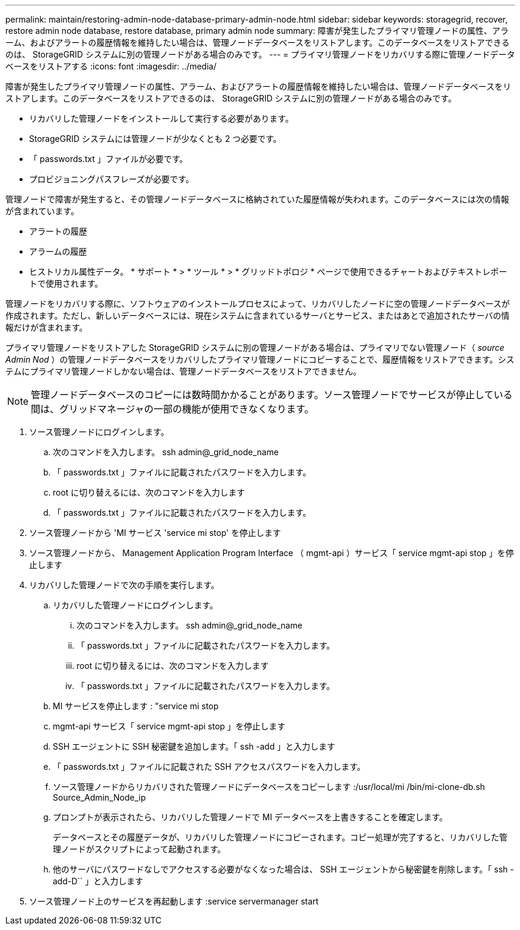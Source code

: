 ---
permalink: maintain/restoring-admin-node-database-primary-admin-node.html 
sidebar: sidebar 
keywords: storagegrid, recover, restore admin node database, restore database, primary admin node 
summary: 障害が発生したプライマリ管理ノードの属性、アラーム、およびアラートの履歴情報を維持したい場合は、管理ノードデータベースをリストアします。このデータベースをリストアできるのは、 StorageGRID システムに別の管理ノードがある場合のみです。 
---
= プライマリ管理ノードをリカバリする際に管理ノードデータベースをリストアする
:icons: font
:imagesdir: ../media/


[role="lead"]
障害が発生したプライマリ管理ノードの属性、アラーム、およびアラートの履歴情報を維持したい場合は、管理ノードデータベースをリストアします。このデータベースをリストアできるのは、 StorageGRID システムに別の管理ノードがある場合のみです。

* リカバリした管理ノードをインストールして実行する必要があります。
* StorageGRID システムには管理ノードが少なくとも 2 つ必要です。
* 「 passwords.txt 」ファイルが必要です。
* プロビジョニングパスフレーズが必要です。


管理ノードで障害が発生すると、その管理ノードデータベースに格納されていた履歴情報が失われます。このデータベースには次の情報が含まれています。

* アラートの履歴
* アラームの履歴
* ヒストリカル属性データ。 * サポート * > * ツール * > * グリッドトポロジ * ページで使用できるチャートおよびテキストレポートで使用されます。


管理ノードをリカバリする際に、ソフトウェアのインストールプロセスによって、リカバリしたノードに空の管理ノードデータベースが作成されます。ただし、新しいデータベースには、現在システムに含まれているサーバとサービス、またはあとで追加されたサーバの情報だけが含まれます。

プライマリ管理ノードをリストアした StorageGRID システムに別の管理ノードがある場合は、プライマリでない管理ノード（ _source Admin Nod_ ）の管理ノードデータベースをリカバリしたプライマリ管理ノードにコピーすることで、履歴情報をリストアできます。システムにプライマリ管理ノードしかない場合は、管理ノードデータベースをリストアできません。


NOTE: 管理ノードデータベースのコピーには数時間かかることがあります。ソース管理ノードでサービスが停止している間は、グリッドマネージャの一部の機能が使用できなくなります。

. ソース管理ノードにログインします。
+
.. 次のコマンドを入力します。 ssh admin@_grid_node_name
.. 「 passwords.txt 」ファイルに記載されたパスワードを入力します。
.. root に切り替えるには、次のコマンドを入力します
.. 「 passwords.txt 」ファイルに記載されたパスワードを入力します。


. ソース管理ノードから 'MI サービス 'service mi stop' を停止します
. ソース管理ノードから、 Management Application Program Interface （ mgmt-api ）サービス「 service mgmt-api stop 」を停止します
. リカバリした管理ノードで次の手順を実行します。
+
.. リカバリした管理ノードにログインします。
+
... 次のコマンドを入力します。 ssh admin@_grid_node_name
... 「 passwords.txt 」ファイルに記載されたパスワードを入力します。
... root に切り替えるには、次のコマンドを入力します
... 「 passwords.txt 」ファイルに記載されたパスワードを入力します。


.. MI サービスを停止します : "service mi stop
.. mgmt-api サービス「 service mgmt-api stop 」を停止します
.. SSH エージェントに SSH 秘密鍵を追加します。「 ssh -add 」と入力します
.. 「 passwords.txt 」ファイルに記載された SSH アクセスパスワードを入力します。
.. ソース管理ノードからリカバリされた管理ノードにデータベースをコピーします :/usr/local/mi /bin/mi-clone-db.sh Source_Admin_Node_ip
.. プロンプトが表示されたら、リカバリした管理ノードで MI データベースを上書きすることを確定します。
+
データベースとその履歴データが、リカバリした管理ノードにコピーされます。コピー処理が完了すると、リカバリした管理ノードがスクリプトによって起動されます。

.. 他のサーバにパスワードなしでアクセスする必要がなくなった場合は、 SSH エージェントから秘密鍵を削除します。「 ssh -add-D`` 」と入力します


. ソース管理ノード上のサービスを再起動します :service servermanager start

